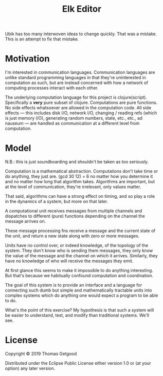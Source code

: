 #+TITLE: Elk Editor

Ubik has too many interwoven ideas to change quickly. That was a mistake. This
is an attempt to fix that mistake.

* Motivation
	I'm interested in communication languages. Communication languages are unlike
	standard programming languages in that they're uninterested in computation as
	such, but are instead concerned with how a network of computing processes
	interact with each other.

	The underlying computation language for this project is
	clojure(script). Specifically a *very* pure subset of clojure. Computations
	are pure functions. No side effects whatsoever are allowed in the computation
	code. All side effects — this includes disk I/O, network I/O, changing /
	reading refs (which is just memory I/O), generating random numbers, state,
	etc., etc., ad nauseum — are handled as communication at a different level
	from computation.

* Model
	N.B.: this is just soundboarding and shouldn't be taken as too seriously.

	Computation is a mathematical abstraction. Computations don't take time or do
	anything, they just are. (gcd 30 12) = 6 no matter how you determine it and no
	matter how long that algorithm takes. Algorithms are important, but at the
	level of communication, they're irrelevant, only values matter.

	That said, algorithms can have a strong effect on timing, and so play a role
	in the dynamics of a system, but more on that later.

	A computational unit receives messages from multiple channels and dispatches
	to different (pure) functions depending on the channel the message arrives
	on.

	These message processing fns receive a message and the current state of the
	unit, and return a new state along with zero or more messages.

	Units have no control over, or indeed knowledge, of the topology of the
	system. They don't know who is sending them messages, they only know the value
	of the message and the channel on which it arrives. Similarly, they have no
	knowledge of who will receive the messages they emit.

	At first glance this seems to make it impossible to do anything
	interesting. But that's because we habitually confound computation and
	coordination.

	The goal of this system is to provide an interface and a language for
	connecting such dumb but simple and mathematically tractable units into
	complex systems which do anything one would expect a program to be able to
	do.

	What's the point of this exercise? My hypothesis is that such a system will be
	easier to understand, test, and modify than traditional systems. We'll see.

* License
	Copyright © 2019 Thomas Getgood

	Distributed under the Eclipse Public License either version 1.0 or (at your
	option) any later version.
